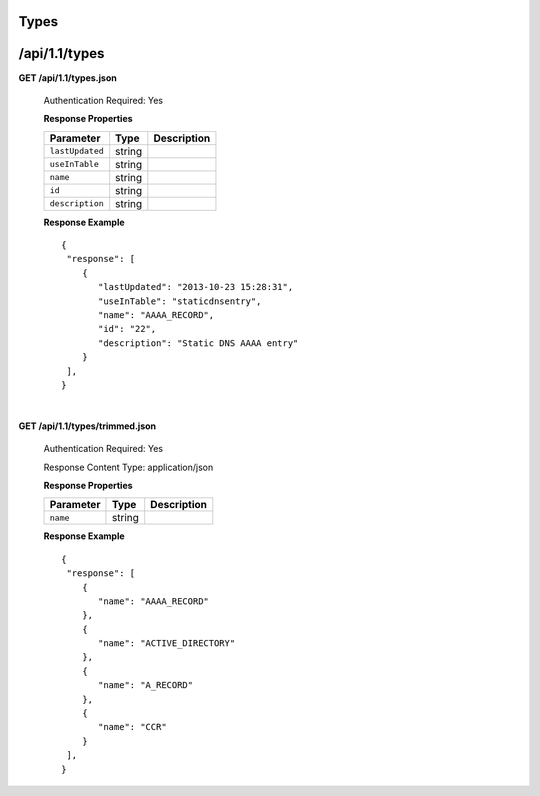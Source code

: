 .. 
.. Copyright 2015 Comcast Cable Communications Management, LLC
.. 
.. Licensed under the Apache License, Version 2.0 (the "License");
.. you may not use this file except in compliance with the License.
.. You may obtain a copy of the License at
.. 
..     http://www.apache.org/licenses/LICENSE-2.0
.. 
.. Unless required by applicable law or agreed to in writing, software
.. distributed under the License is distributed on an "AS IS" BASIS,
.. WITHOUT WARRANTIES OR CONDITIONS OF ANY KIND, either express or implied.
.. See the License for the specific language governing permissions and
.. limitations under the License.
.. 

.. _to-api-v11-type:

Types
=====

.. _to-api-v11-types-route:

/api/1.1/types
==============

**GET /api/1.1/types.json**

  Authentication Required: Yes

  **Response Properties**

  +----------------------+--------+------------------------------------------------+
  | Parameter            | Type   | Description                                    |
  +======================+========+================================================+
  |``lastUpdated``       | string |                                                |
  +----------------------+--------+------------------------------------------------+
  |``useInTable``        | string |                                                |
  +----------------------+--------+------------------------------------------------+
  |``name``              | string |                                                |
  +----------------------+--------+------------------------------------------------+
  |``id``                | string |                                                |
  +----------------------+--------+------------------------------------------------+
  |``description``       | string |                                                |
  +----------------------+--------+------------------------------------------------+

  **Response Example** ::

    {
     "response": [
        {
           "lastUpdated": "2013-10-23 15:28:31",
           "useInTable": "staticdnsentry",
           "name": "AAAA_RECORD",
           "id": "22",
           "description": "Static DNS AAAA entry"
        }
     ],
    }


|


**GET /api/1.1/types/trimmed.json**

  Authentication Required: Yes

  Response Content Type: application/json

  **Response Properties**

  +----------------------+--------+------------------------------------------------+
  | Parameter            | Type   | Description                                    |
  +======================+========+================================================+
  |``name``              | string |                                                |
  +----------------------+--------+------------------------------------------------+

  **Response Example** ::

    {
     "response": [
        {
           "name": "AAAA_RECORD"
        },
        {
           "name": "ACTIVE_DIRECTORY"
        },
        {
           "name": "A_RECORD"
        },
        {
           "name": "CCR"
        }
     ],
    }

